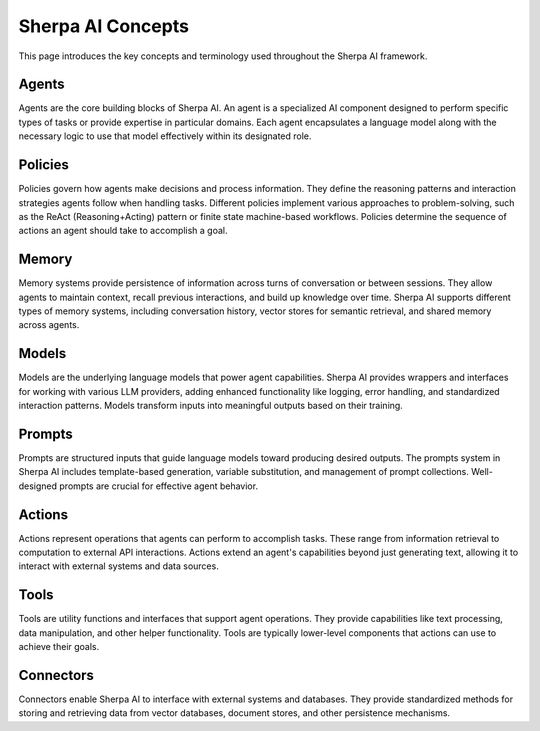 ==================
Sherpa AI Concepts
==================

This page introduces the key concepts and terminology used throughout the Sherpa AI framework.

Agents
------

Agents are the core building blocks of Sherpa AI. An agent is a specialized AI component designed to perform specific types of tasks or provide expertise in particular domains. Each agent encapsulates a language model along with the necessary logic to use that model effectively within its designated role.

Policies
--------

Policies govern how agents make decisions and process information. They define the reasoning patterns and interaction strategies agents follow when handling tasks. Different policies implement various approaches to problem-solving, such as the ReAct (Reasoning+Acting) pattern or finite state machine-based workflows. Policies determine the sequence of actions an agent should take to accomplish a goal.

Memory
------

Memory systems provide persistence of information across turns of conversation or between sessions. They allow agents to maintain context, recall previous interactions, and build up knowledge over time. Sherpa AI supports different types of memory systems, including conversation history, vector stores for semantic retrieval, and shared memory across agents.

Models
------

Models are the underlying language models that power agent capabilities. Sherpa AI provides wrappers and interfaces for working with various LLM providers, adding enhanced functionality like logging, error handling, and standardized interaction patterns. Models transform inputs into meaningful outputs based on their training.

Prompts
-------

Prompts are structured inputs that guide language models toward producing desired outputs. The prompts system in Sherpa AI includes template-based generation, variable substitution, and management of prompt collections. Well-designed prompts are crucial for effective agent behavior.

Actions
-------

Actions represent operations that agents can perform to accomplish tasks. These range from information retrieval to computation to external API interactions. Actions extend an agent's capabilities beyond just generating text, allowing it to interact with external systems and data sources.

Tools
-----

Tools are utility functions and interfaces that support agent operations. They provide capabilities like text processing, data manipulation, and other helper functionality. Tools are typically lower-level components that actions can use to achieve their goals.

Connectors
----------

Connectors enable Sherpa AI to interface with external systems and databases. They provide standardized methods for storing and retrieving data from vector databases, document stores, and other persistence mechanisms. 